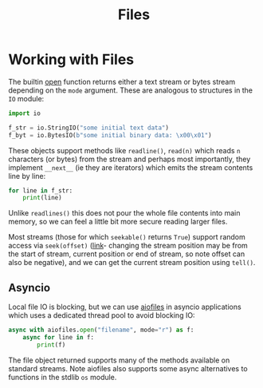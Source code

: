#+TITLE: Files

* Working with Files

The builtin [[https://docs.python.org/3/library/functions.html#open][open]] function returns either a text stream or bytes stream depending on the ~mode~ argument.  These are analogous to structures in the ~IO~ module:

#+begin_src python
import io

f_str = io.StringIO("some initial text data")
f_byt = io.BytesIO(b"some initial binary data: \x00\x01")
#+end_src

These objects support methods like ~readline()~, ~read(n)~ which reads ~n~ characters (or bytes) from the stream and perhaps most importantly, they implement ~__next__~ (ie they are iterators) which emits the stream contents line by line:

#+begin_src python
for line in f_str:
    print(line)
#+end_src

Unlike ~readlines()~ this does not pour the whole file contents into main memory, so we can feel a little bit more secure reading larger files.

Most streams (those for which ~seekable()~ returns ~True~) support random access via ~seek(offset)~ ([[https://docs.python.org/3/library/io.html#io.IOBase.seek][link]]- changing the stream position may be from the start of stream, current position or end of stream, so note offset can also be negative), and we can get the current stream position using ~tell()~.

** Asyncio

Local file IO is blocking, but we can use [[https://github.com/Tinche/aiofiles][aiofiles]] in asyncio applications which uses a dedicated thread pool to avoid blocking IO:

#+begin_src python
async with aiofiles.open("filename", mode="r") as f:
    async for line in f:
        print(f)
    #+end_src

The file object returned supports many of the methods available on standard streams.  Note aiofiles also supports some async alternatives to functions in the stdlib ~os~ module.
